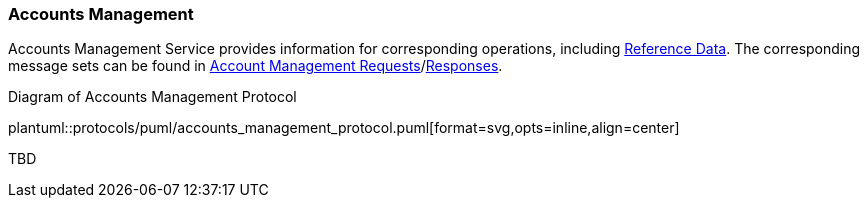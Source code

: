 [[Service_Guide_Accounts_Management]]
=== Accounts Management

Accounts Management Service provides information for corresponding operations, including <<Reference_Data, Reference Data>>.
The corresponding message sets can be found in <<Account_Management_Requests,Account Management Requests>>/<<Account_Management_Responses,Responses>>.

[[accounts_management_protocol]]
.Diagram of Accounts Management Protocol
plantuml::protocols/puml/accounts_management_protocol.puml[format=svg,opts=inline,align=center]


TBD

